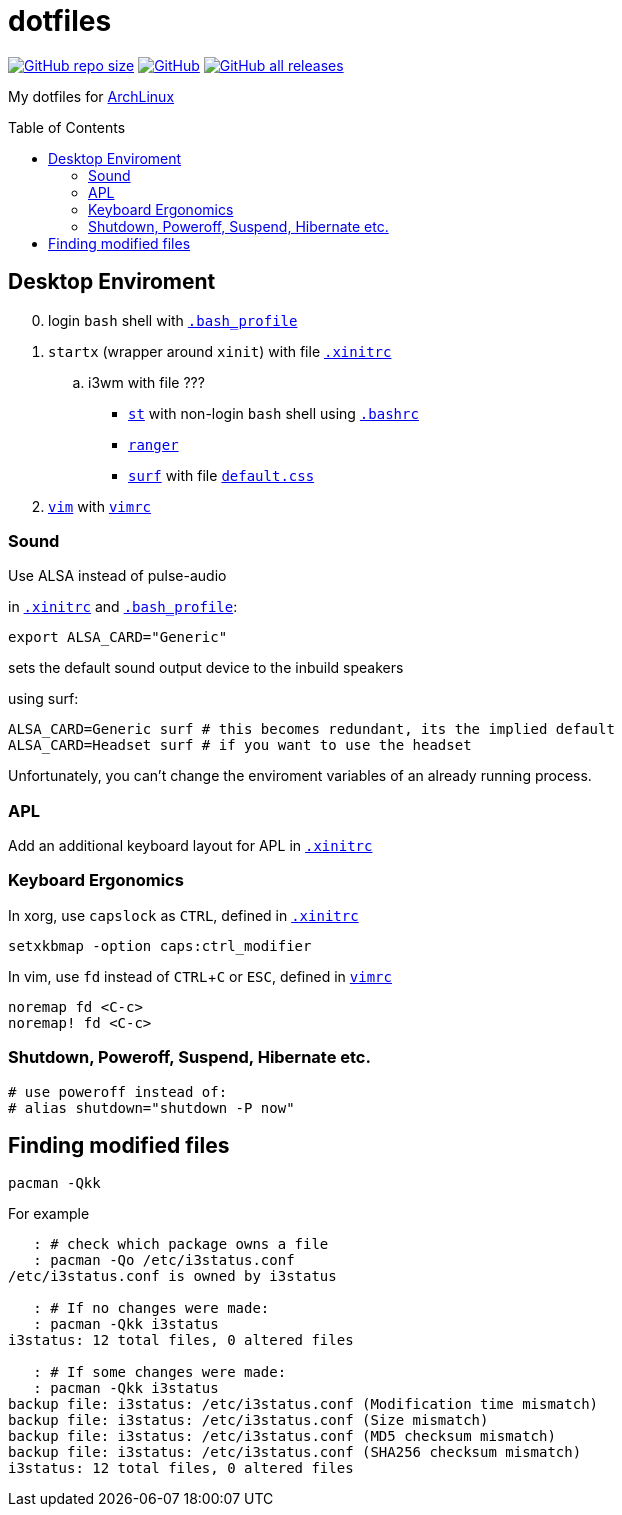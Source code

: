 # dotfiles
:toc: preamble
:experimental:
:ArchLinux:        link:http://archlinux.org/[ArchLinux]
:xinitrc:          link:./home/.xinitrc[.xinitrc]
:bashrc:           link:./home/.bashrc[.bashrc]
:bash_profile:     link:./home/.bash_profile[.bash_profile]
:st:               link:https://st.suckless.org/[st]
:surf:             link:https://surf.suckless.org/[surf]
:ranger:           link:https://ranger.github.io/[ranger]
:vim:              link:https://www.vim.org/[vim]
:vimrc:            link:./etc/vimrc[vimrc]
:defaultcss:      link:./.surf/styles/default.css[default.css]

link:https://github.com/Bruno-366/dotfiles[image:https://img.shields.io/github/repo-size/bruno-366/dotfiles[GitHub repo size]]
link:https://github.com/Bruno-366/dotfiles[image:https://img.shields.io/github/license/bruno-366/dotfiles[GitHub]]
link:https://github.com/Bruno-366/dotfiles[image:https://img.shields.io/github/downloads/bruno-366/dotfiles/total[GitHub all releases]]

My dotfiles for {ArchLinux}

## Desktop Enviroment

[start=0]
. login `bash` shell with `{bash_profile}`
. `startx` (wrapper around `xinit`) with file `{xinitrc}`
.. i3wm with file ???
** `{st}` with non-login `bash` shell using `{bashrc}` 
** `{ranger}` 
** `{surf}` with file `{defaultcss}`
. `{vim}` with `{vimrc}`


### Sound

Use ALSA instead of pulse-audio  

in `{xinitrc}` and `{bash_profile}`:
```sh
export ALSA_CARD="Generic"
```
sets the default sound output device to the inbuild speakers  

using surf:

```sh
ALSA_CARD=Generic surf # this becomes redundant, its the implied default
ALSA_CARD=Headset surf # if you want to use the headset
```

Unfortunately, you can't change the enviroment variables of an already running process.

### APL

Add an additional keyboard layout for APL in `{xinitrc}`

### Keyboard Ergonomics

In xorg, use kbd:[capslock] as kbd:[CTRL], defined in `{xinitrc}`

```sh
setxkbmap -option caps:ctrl_modifier
```

In vim, use kbd:[fd] instead of kbd:[CTRL+C] or kbd:[ESC], defined in `{vimrc}`

```vim
noremap fd <C-c>
noremap! fd <C-c>
```

### Shutdown, Poweroff, Suspend, Hibernate etc.

```sh
# use poweroff instead of:
# alias shutdown="shutdown -P now"
```

## Finding modified files

```sh
pacman -Qkk
```

For example

```sh
   : # check which package owns a file
   : pacman -Qo /etc/i3status.conf
/etc/i3status.conf is owned by i3status 

   : # If no changes were made:
   : pacman -Qkk i3status
i3status: 12 total files, 0 altered files

   : # If some changes were made:
   : pacman -Qkk i3status
backup file: i3status: /etc/i3status.conf (Modification time mismatch)
backup file: i3status: /etc/i3status.conf (Size mismatch)
backup file: i3status: /etc/i3status.conf (MD5 checksum mismatch)
backup file: i3status: /etc/i3status.conf (SHA256 checksum mismatch)
i3status: 12 total files, 0 altered files
```

